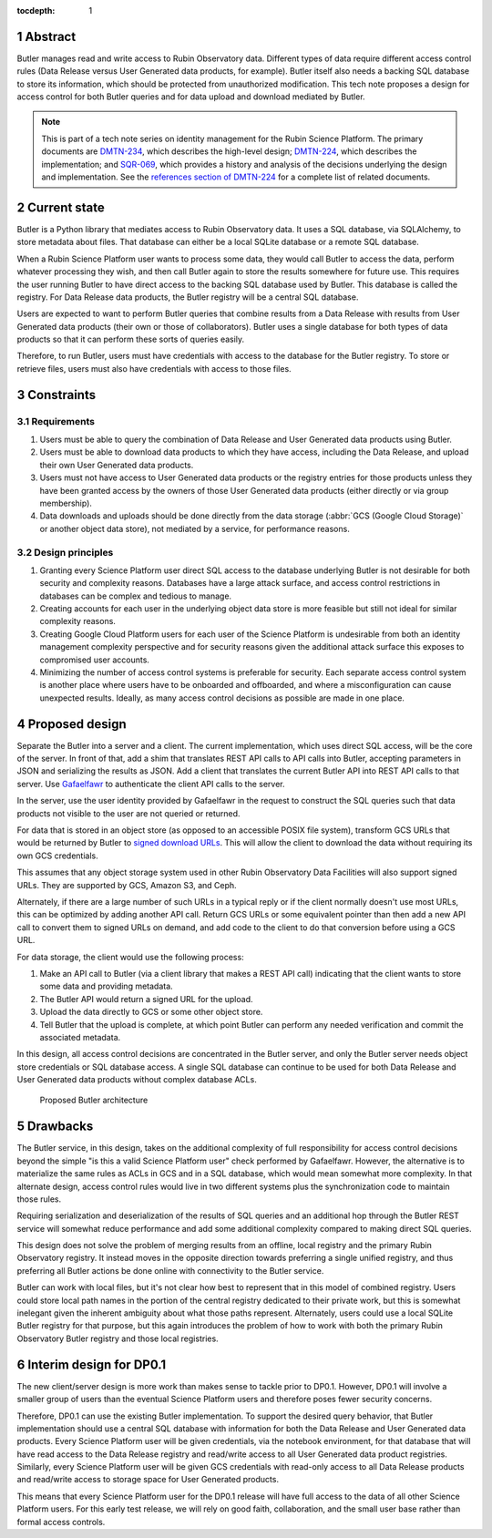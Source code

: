 :tocdepth: 1

.. sectnum::

Abstract
========

Butler manages read and write access to Rubin Observatory data.
Different types of data require different access control rules (Data Release versus User Generated data products, for example).
Butler itself also needs a backing SQL database to store its information, which should be protected from unauthorized modification.
This tech note proposes a design for access control for both Butler queries and for data upload and download mediated by Butler.

.. note::

   This is part of a tech note series on identity management for the Rubin Science Platform.
   The primary documents are DMTN-234_, which describes the high-level design; DMTN-224_, which describes the implementation; and SQR-069_, which provides a history and analysis of the decisions underlying the design and implementation.
   See the `references section of DMTN-224 <https://dmtn-224.lsst.io/#references>`__ for a complete list of related documents.

.. _DMTN-234: https://dmtn-234.lsst.io/
.. _DMTN-224: https://dmtn-224.lsst.io/
.. _SQR-069: https://sqr-069.lsst.io/

Current state
=============

Butler is a Python library that mediates access to Rubin Observatory data.
It uses a SQL database, via SQLAlchemy, to store metadata about files.
That database can either be a local SQLite database or a remote SQL database.

When a Rubin Science Platform user wants to process some data, they would call Butler to access the data, perform whatever processing they wish, and then call Butler again to store the results somewhere for future use.
This requires the user running Butler to have direct access to the backing SQL database used by Butler.
This database is called the registry.
For Data Release data products, the Butler registry will be a central SQL database.

Users are expected to want to perform Butler queries that combine results from a Data Release with results from User Generated data products (their own or those of collaborators).
Butler uses a single database for both types of data products so that it can perform these sorts of queries easily.

Therefore, to run Butler, users must have credentials with access to the database for the Butler registry.
To store or retrieve files, users must also have credentials with access to those files.

Constraints
===========

Requirements
------------

#. Users must be able to query the combination of Data Release and User Generated data products using Butler.
#. Users must be able to download data products to which they have access, including the Data Release, and upload their own User Generated data products.
#. Users must not have access to User Generated data products or the registry entries for those products unless they have been granted access by the owners of those User Generated data products (either directly or via group membership).
#. Data downloads and uploads should be done directly from the data storage (:abbr:`GCS (Google Cloud Storage)` or another object data store), not mediated by a service, for performance reasons.

Design principles
-----------------

#. Granting every Science Platform user direct SQL access to the database underlying Butler is not desirable for both security and complexity reasons.
   Databases have a large attack surface, and access control restrictions in databases can be complex and tedious to manage.
#. Creating accounts for each user in the underlying object data store is more feasible but still not ideal for similar complexity reasons.
#. Creating Google Cloud Platform users for each user of the Science Platform is undesirable from both an identity management complexity perspective and for security reasons given the additional attack surface this exposes to compromised user accounts.
#. Minimizing the number of access control systems is preferable for security.
   Each separate access control system is another place where users have to be onboarded and offboarded, and where a misconfiguration can cause unexpected results.
   Ideally, as many access control decisions as possible are made in one place.

Proposed design
===============

Separate the Butler into a server and a client.
The current implementation, which uses direct SQL access, will be the core of the server.
In front of that, add a shim that translates REST API calls to API calls into Butler, accepting parameters in JSON and serializing the results as JSON.
Add a client that translates the current Butler API into REST API calls to that server.
Use `Gafaelfawr <https://gafaelfawr.lsst.io/>`__ to authenticate the client API calls to the server.

In the server, use the user identity provided by Gafaelfawr in the request to construct the SQL queries such that data products not visible to the user are not queried or returned.

For data that is stored in an object store (as opposed to an accessible POSIX file system), transform GCS URLs that would be returned by Butler to `signed download URLs <https://cloud.google.com/storage/docs/access-control/signed-urls>`__.
This will allow the client to download the data without requiring its own GCS credentials.

This assumes that any object storage system used in other Rubin Observatory Data Facilities will also support signed URLs.
They are supported by GCS, Amazon S3, and Ceph.

Alternately, if there are a large number of such URLs in a typical reply or if the client normally doesn't use most URLs, this can be optimized by adding another API call.
Return GCS URLs or some equivalent pointer than then add a new API call to convert them to signed URLs on demand, and add code to the client to do that conversion before using a GCS URL.

For data storage, the client would use the following process:

#. Make an API call to Butler (via a client library that makes a REST API call) indicating that the client wants to store some data and providing metadata.
#. The Butler API would return a signed URL for the upload.
#. Upload the data directly to GCS or some other object store.
#. Tell Butler that the upload is complete, at which point Butler can perform any needed verification and commit the associated metadata.

In this design, all access control decisions are concentrated in the Butler server, and only the Butler server needs object store credentials or SQL database access.
A single SQL database can continue to be used for both Data Release and User Generated data products without complex database ACLs.

.. figure:: /_static/architecture.png
   :name: Proposed Butler architecture

   Proposed Butler architecture

Drawbacks
=========

The Butler service, in this design, takes on the additional complexity of full responsibility for access control decisions beyond the simple "is this a valid Science Platform user" check performed by Gafaelfawr.
However, the alternative is to materialize the same rules as ACLs in GCS and in a SQL database, which would mean somewhat more complexity.
In that alternate design, access control rules would live in two different systems plus the synchronization code to maintain those rules.

Requiring serialization and deserialization of the results of SQL queries and an additional hop through the Butler REST service will somewhat reduce performance and add some additional complexity compared to making direct SQL queries.

This design does not solve the problem of merging results from an offline, local registry and the primary Rubin Observatory registry.
It instead moves in the opposite direction towards preferring a single unified registry, and thus preferring all Butler actions be done online with connectivity to the Butler service.

Butler can work with local files, but it's not clear how best to represent that in this model of combined registry.
Users could store local path names in the portion of the central registry dedicated to their private work, but this is somewhat inelegant given the inherent ambiguity about what those paths represent.
Alternately, users could use a local SQLite Butler registry for that purpose, but this again introduces the problem of how to work with both the primary Rubin Observatory Butler registry and those local registries.

Interim design for DP0.1
========================

The new client/server design is more work than makes sense to tackle prior to DP0.1.
However, DP0.1 will involve a smaller group of users than the eventual Science Platform users and therefore poses fewer security concerns.

Therefore, DP0.1 can use the existing Butler implementation.
To support the desired query behavior, that Butler implementation should use a central SQL database with information for both the Data Release and User Generated data products.
Every Science Platform user will be given credentials, via the notebook environment, for that database that will have read access to the Data Release registry and read/write access to all User Generated data product registries.
Similarly, every Science Platform user will be given GCS credentials with read-only access to all Data Release products and read/write access to storage space for User Generated products.

This means that every Science Platform user for the DP0.1 release will have full access to the data of all other Science Platform users.
For this early test release, we will rely on good faith, collaboration, and the small user base rather than formal access controls.
